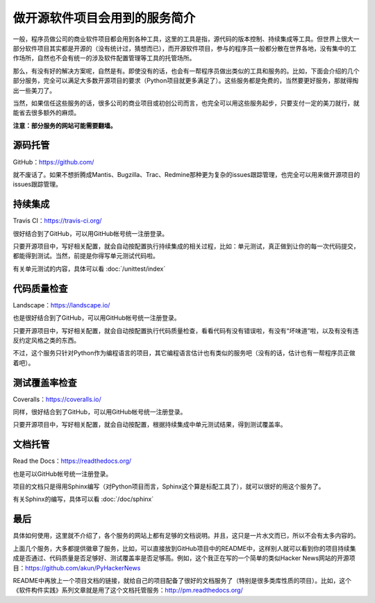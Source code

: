 做开源软件项目会用到的服务简介
==============================

一般，程序员做公司的商业软件项目都会用到各种工具，这里的工具是指，源代码的版本控制、持续集成等工具。但世界上很大一部分软件项目其实都是开源的（没有统计过，猜想而已），而开源软件项目，参与的程序员一般都分散在世界各地，没有集中的工作场所，自然也不会有统一的涉及软件配置管理等工具的托管场所。

那么，有没有好的解决方案呢，自然是有。即使没有的话，也会有一帮程序员做出类似的工具和服务的。比如，下面会介绍的几个部分服务，完全可以满足大多数开源项目的要求（Python项目就更多满足了）。这些服务都是免费的，当然要更好服务，那就得掏出一些美刀了。

当然，如果信任这些服务的话，很多公司的商业项目或初创公司而言，也完全可以用这些服务起步，只要支付一定的美刀就行，就能省去很多额外的麻烦。

**注意：部分服务的网站可能需要翻墙。**

源码托管
--------

GitHub：https://github.com/

就不废话了。如果不想折腾成Mantis、Bugzilla、Trac、Redmine那种更为复杂的issues跟踪管理，也完全可以用来做开源项目的issues跟踪管理。

.. image:: static/small-GitHub.png

持续集成
--------

Travis CI：https://travis-ci.org/

很好结合到了GitHub，可以用GitHub帐号统一注册登录。

只要开源项目中，写好相关配置，就会自动按配置执行持续集成的相关过程，比如：单元测试，真正做到让你的每一次代码提交，都能得到测试。当然，前提是你得写单元测试代码啦。

有关单元测试的内容，具体可以看 :doc:`/unittest/index`

.. image:: static/small-Travis-CI.png

代码质量检查
------------

Landscape：https://landscape.io/

也是很好结合到了GitHub，可以用GitHub帐号统一注册登录。

只要开源项目中，写好相关配置，就会自动按配置执行代码质量检查，看看代码有没有错误啦，有没有“坏味道”啦，以及有没有违反约定风格之类的东西。

不过，这个服务只针对Python作为编程语言的项目，其它编程语言估计也有类似的服务吧（没有的话，估计也有一帮程序员正做着吧）。

.. image:: static/small-Landscape.png

测试覆盖率检查
--------------

Coveralls：https://coveralls.io/

同样，很好结合到了GitHub，可以用GitHub帐号统一注册登录。

只要开源项目中，写好相关配置，就会自动按配置，根据持续集成中单元测试结果，得到测试覆盖率。

.. image:: static/small-Coveralls.png

文档托管
--------

Read the Docs：https://readthedocs.org/

也是可以GitHub帐号统一注册登录。

项目的文档只是得用Sphinx编写（对Python项目而言，Sphinx这个算是标配工具了），就可以很好的用这个服务了。

有关Sphinx的编写，具体可以看 :doc:`/doc/sphinx`

.. image:: static/small-ReadTheDocs.png

最后
----

具体如何使用，这里就不介绍了，各个服务的网站上都有足够的文档说明。并且，这只是一片水文而已，所以不会有太多内容的。

上面几个服务，大多都提供徽章了服务，比如，可以直接放到GitHub项目中的README中，这样别人就可以看到你的项目持续集成是否通过、代码质量是否足够好、测试覆盖率是否足够高。例如，这个我正在写的一个简单的类似Hacker News网站的开源项目：https://github.com/akun/PyHackerNews

README中再放上一个项目文档的链接，就给自己的项目配备了很好的文档服务了（特别是很多类库性质的项目）。比如，这个《软件构件实践》系列文章就是用了这个文档托管服务：http://pm.readthedocs.org/
